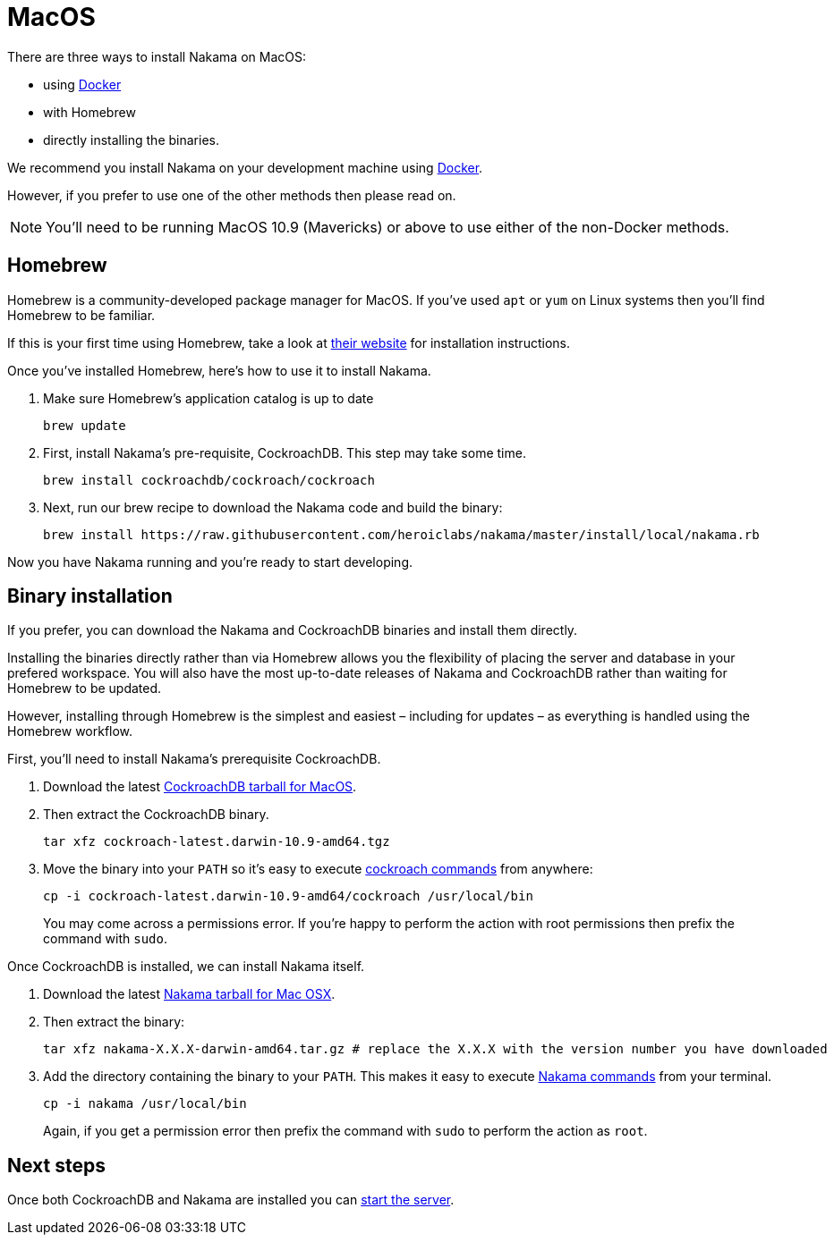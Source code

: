 = MacOS

There are three ways to install Nakama on MacOS:

* using link:./docker.adoc[Docker]
* with Homebrew
* directly installing the binaries.

We recommend you install Nakama on your development machine using link:./docker.adoc[Docker].

However, if you prefer to use one of the other methods then please read on.

NOTE: You'll need to be running MacOS 10.9 (Mavericks) or above to use either of the non-Docker methods.

== Homebrew

Homebrew is a community-developed package manager for MacOS. If you've used `apt` or `yum` on Linux systems then you'll find Homebrew to be familiar.

If this is your first time using Homebrew, take a look at http://brew.sh/[their website^] for installation instructions.

Once you've installed Homebrew, here's how to use it to install Nakama.

. Make sure Homebrew's application catalog is up to date
+
[source,bash]
----
brew update
----
. First, install Nakama's pre-requisite, CockroachDB. This step may take some time.
+
[source,bash]
----
brew install cockroachdb/cockroach/cockroach
----
. Next, run our brew recipe to download the Nakama code and build the binary:
+
[source,bash]
----
brew install https://raw.githubusercontent.com/heroiclabs/nakama/master/install/local/nakama.rb
----

Now you have Nakama running and you're ready to start developing.

== Binary installation

If you prefer, you can download the Nakama and CockroachDB binaries and install them directly.

Installing the binaries directly rather than via Homebrew allows you the flexibility of placing the server and database in your prefered workspace. You will also have the most up-to-date releases of Nakama and CockroachDB rather than waiting for Homebrew to be updated.

However, installing through Homebrew is the simplest and easiest – including for updates – as everything is handled using the Homebrew workflow.

First, you'll need to install Nakama's prerequisite CockroachDB.

. Download the latest https://binaries.cockroachdb.com/cockroach-latest.darwin-10.9-amd64.tgz[CockroachDB tarball for MacOS].
. Then extract the CockroachDB binary.
+
[source,bash]
----
tar xfz cockroach-latest.darwin-10.9-amd64.tgz
----
. Move the binary into your `PATH` so it's easy to execute https://www.cockroachlabs.com/docs/cockroach-commands.html[cockroach commands] from anywhere:
+
[source,bash]
----
cp -i cockroach-latest.darwin-10.9-amd64/cockroach /usr/local/bin
----
You may come across a permissions error. If you're happy to perform the action with root permissions then prefix the command with `sudo`.

Once CockroachDB is installed, we can install Nakama itself.

. Download the latest https://github.com/heroiclabs/nakama/releases/latest[Nakama tarball for Mac OSX^].
. Then extract the binary:
+
[source,bash]
----
tar xfz nakama-X.X.X-darwin-amd64.tar.gz # replace the X.X.X with the version number you have downloaded
----
. Add the directory containing the binary to your `PATH`. This makes it easy to execute link:../configure.adoc#command-line-options[Nakama commands^] from your terminal.
+
[source,bash]
----
cp -i nakama /usr/local/bin
----
Again, if you get a permission error then prefix the command with `sudo` to perform the action as `root`.

== Next steps

Once both CockroachDB and Nakama are installed you can link:../../start-server.adoc[start the server].